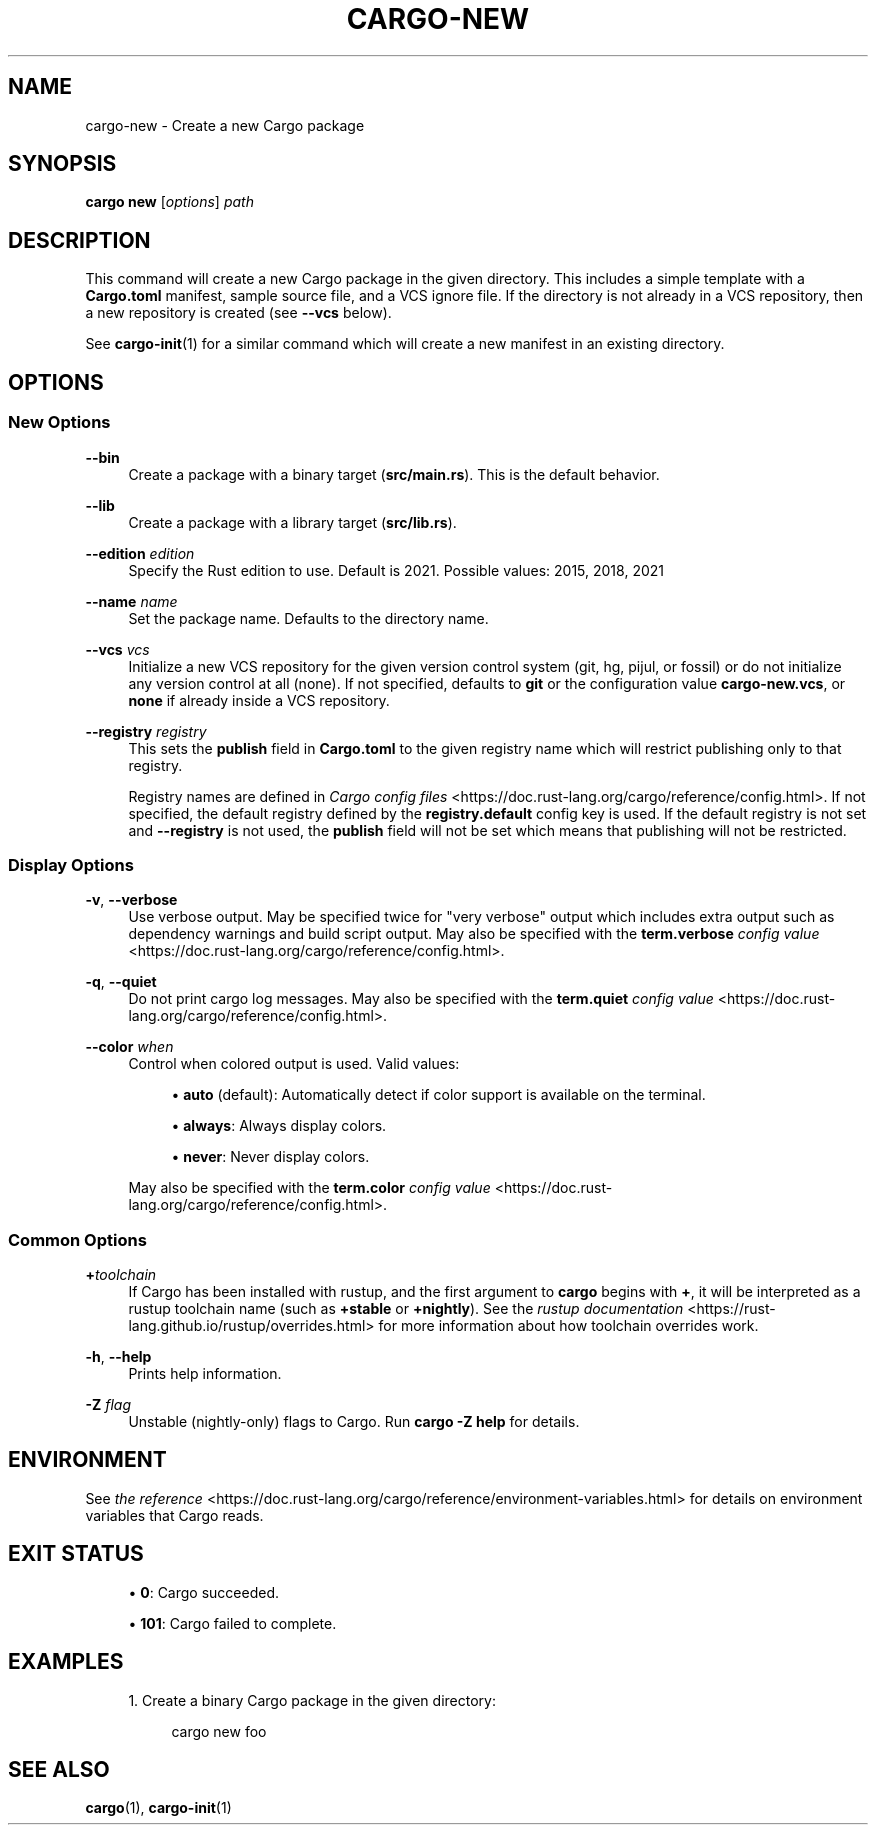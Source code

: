 '\" t
.TH "CARGO\-NEW" "1"
.nh
.ad l
.ss \n[.ss] 0
.SH "NAME"
cargo\-new \- Create a new Cargo package
.SH "SYNOPSIS"
\fBcargo new\fR [\fIoptions\fR] \fIpath\fR
.SH "DESCRIPTION"
This command will create a new Cargo package in the given directory. This
includes a simple template with a \fBCargo.toml\fR manifest, sample source file,
and a VCS ignore file. If the directory is not already in a VCS repository,
then a new repository is created (see \fB\-\-vcs\fR below).
.sp
See \fBcargo\-init\fR(1) for a similar command which will create a new manifest
in an existing directory.
.SH "OPTIONS"
.SS "New Options"
.sp
\fB\-\-bin\fR
.RS 4
Create a package with a binary target (\fBsrc/main.rs\fR).
This is the default behavior.
.RE
.sp
\fB\-\-lib\fR
.RS 4
Create a package with a library target (\fBsrc/lib.rs\fR).
.RE
.sp
\fB\-\-edition\fR \fIedition\fR
.RS 4
Specify the Rust edition to use. Default is 2021.
Possible values: 2015, 2018, 2021
.RE
.sp
\fB\-\-name\fR \fIname\fR
.RS 4
Set the package name. Defaults to the directory name.
.RE
.sp
\fB\-\-vcs\fR \fIvcs\fR
.RS 4
Initialize a new VCS repository for the given version control system (git,
hg, pijul, or fossil) or do not initialize any version control at all
(none). If not specified, defaults to \fBgit\fR or the configuration value
\fBcargo\-new.vcs\fR, or \fBnone\fR if already inside a VCS repository.
.RE
.sp
\fB\-\-registry\fR \fIregistry\fR
.RS 4
This sets the \fBpublish\fR field in \fBCargo.toml\fR to the given registry name
which will restrict publishing only to that registry.
.sp
Registry names are defined in \fICargo config files\fR <https://doc.rust\-lang.org/cargo/reference/config.html>\&.
If not specified, the default registry defined by the \fBregistry.default\fR
config key is used. If the default registry is not set and \fB\-\-registry\fR is not
used, the \fBpublish\fR field will not be set which means that publishing will not
be restricted.
.RE
.SS "Display Options"
.sp
\fB\-v\fR, 
\fB\-\-verbose\fR
.RS 4
Use verbose output. May be specified twice for "very verbose" output which
includes extra output such as dependency warnings and build script output.
May also be specified with the \fBterm.verbose\fR
\fIconfig value\fR <https://doc.rust\-lang.org/cargo/reference/config.html>\&.
.RE
.sp
\fB\-q\fR, 
\fB\-\-quiet\fR
.RS 4
Do not print cargo log messages.
May also be specified with the \fBterm.quiet\fR
\fIconfig value\fR <https://doc.rust\-lang.org/cargo/reference/config.html>\&.
.RE
.sp
\fB\-\-color\fR \fIwhen\fR
.RS 4
Control when colored output is used. Valid values:
.sp
.RS 4
\h'-04'\(bu\h'+02'\fBauto\fR (default): Automatically detect if color support is available on the
terminal.
.RE
.sp
.RS 4
\h'-04'\(bu\h'+02'\fBalways\fR: Always display colors.
.RE
.sp
.RS 4
\h'-04'\(bu\h'+02'\fBnever\fR: Never display colors.
.RE
.sp
May also be specified with the \fBterm.color\fR
\fIconfig value\fR <https://doc.rust\-lang.org/cargo/reference/config.html>\&.
.RE
.SS "Common Options"
.sp
\fB+\fR\fItoolchain\fR
.RS 4
If Cargo has been installed with rustup, and the first argument to \fBcargo\fR
begins with \fB+\fR, it will be interpreted as a rustup toolchain name (such
as \fB+stable\fR or \fB+nightly\fR).
See the \fIrustup documentation\fR <https://rust\-lang.github.io/rustup/overrides.html>
for more information about how toolchain overrides work.
.RE
.sp
\fB\-h\fR, 
\fB\-\-help\fR
.RS 4
Prints help information.
.RE
.sp
\fB\-Z\fR \fIflag\fR
.RS 4
Unstable (nightly\-only) flags to Cargo. Run \fBcargo \-Z help\fR for details.
.RE
.SH "ENVIRONMENT"
See \fIthe reference\fR <https://doc.rust\-lang.org/cargo/reference/environment\-variables.html> for
details on environment variables that Cargo reads.
.SH "EXIT STATUS"
.sp
.RS 4
\h'-04'\(bu\h'+02'\fB0\fR: Cargo succeeded.
.RE
.sp
.RS 4
\h'-04'\(bu\h'+02'\fB101\fR: Cargo failed to complete.
.RE
.SH "EXAMPLES"
.sp
.RS 4
\h'-04' 1.\h'+01'Create a binary Cargo package in the given directory:
.sp
.RS 4
.nf
cargo new foo
.fi
.RE
.RE
.SH "SEE ALSO"
\fBcargo\fR(1), \fBcargo\-init\fR(1)
